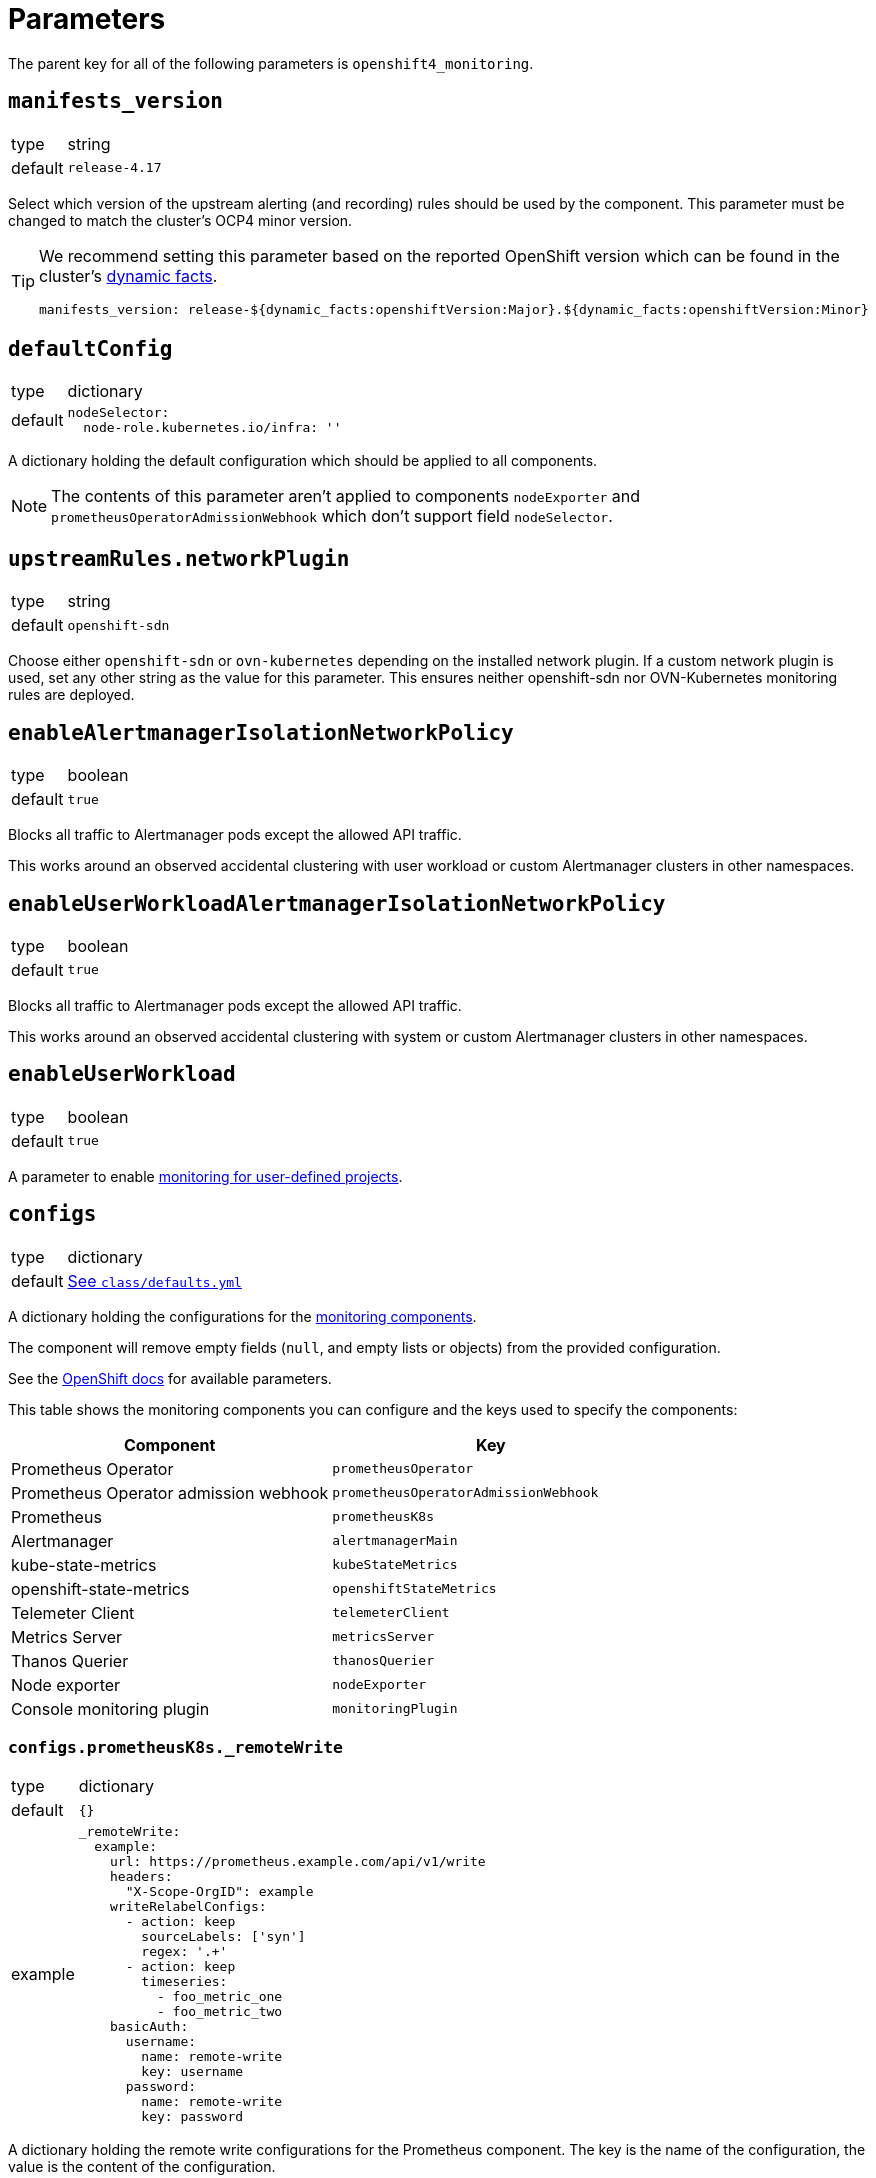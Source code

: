 = Parameters

The parent key for all of the following parameters is `openshift4_monitoring`.

== `manifests_version`

[horizontal]
type:: string
default:: `release-4.17`

Select which version of the upstream alerting (and recording) rules should be used by the component.
This parameter must be changed to match the cluster's OCP4 minor version.

[TIP]
====
We recommend setting this parameter based on the reported OpenShift version which can be found in the cluster's https://syn.tools/syn/SDDs/0027-dynamic-cluster-facts.html[dynamic facts].

[source,yaml]
----
manifests_version: release-${dynamic_facts:openshiftVersion:Major}.${dynamic_facts:openshiftVersion:Minor}
----
====

== `defaultConfig`

[horizontal]
type:: dictionary
default::
+
[source,yaml]
----
nodeSelector:
  node-role.kubernetes.io/infra: ''
----

A dictionary holding the default configuration which should be applied to all components.

NOTE: The contents of this parameter aren't applied to components `nodeExporter` and `prometheusOperatorAdmissionWebhook` which don't support field `nodeSelector`.

== `upstreamRules.networkPlugin`

[horizontal]
type:: string
default:: `openshift-sdn`

Choose either `openshift-sdn` or `ovn-kubernetes` depending on the installed network plugin.
If a custom network plugin is used, set any other string as the value for this parameter.
This ensures neither openshift-sdn nor OVN-Kubernetes monitoring rules are deployed.


== `enableAlertmanagerIsolationNetworkPolicy`

[horizontal]
type:: boolean
default:: `true`

Blocks all traffic to Alertmanager pods except the allowed API traffic.

This works around an observed accidental clustering with user workload or custom Alertmanager clusters in other namespaces.


== `enableUserWorkloadAlertmanagerIsolationNetworkPolicy`

[horizontal]
type:: boolean
default:: `true`

Blocks all traffic to Alertmanager pods except the allowed API traffic.

This works around an observed accidental clustering with system or custom Alertmanager clusters in other namespaces.


== `enableUserWorkload`

[horizontal]
type:: boolean
default:: `true`

A parameter to enable https://docs.openshift.com/container-platform/latest/monitoring/enabling-monitoring-for-user-defined-projects.html[monitoring for user-defined projects].

== `configs`

[horizontal]
type:: dictionary
default:: https://github.com/appuio/component-openshift4-monitoring/blob/master/class/defaults.yml[See `class/defaults.yml`]

A dictionary holding the configurations for the https://docs.openshift.com/container-platform/latest/monitoring/configuring-the-monitoring-stack.html#configuring-the-monitoring-stack_configuring-the-monitoring-stack[monitoring components].

The component will remove empty fields (`null`, and empty lists or objects) from the provided configuration.

See the https://docs.openshift.com/container-platform/latest/monitoring/cluster_monitoring/configuring-the-monitoring-stack.html[OpenShift docs] for available parameters.

This table shows the monitoring components you can configure and the keys used to specify the components:

[options="header"]
|====
|Component|Key
|Prometheus Operator|`prometheusOperator`
|Prometheus Operator admission webhook|`prometheusOperatorAdmissionWebhook`
|Prometheus|`prometheusK8s`
|Alertmanager|`alertmanagerMain`
|kube-state-metrics|`kubeStateMetrics`
|openshift-state-metrics|`openshiftStateMetrics`
|Telemeter Client|`telemeterClient`
|Metrics Server|`metricsServer`
|Thanos Querier|`thanosQuerier`
|Node exporter|`nodeExporter`
|Console monitoring plugin|`monitoringPlugin`
|====

=== `configs.prometheusK8s._remoteWrite`

[horizontal]
type:: dictionary
default:: `{}`
example::
+
[source,yaml]
----
_remoteWrite:
  example:
    url: https://prometheus.example.com/api/v1/write
    headers:
      "X-Scope-OrgID": example
    writeRelabelConfigs:
      - action: keep
        sourceLabels: ['syn']
        regex: '.+'
      - action: keep
        timeseries:
          - foo_metric_one
          - foo_metric_two
    basicAuth:
      username:
        name: remote-write
        key: username
      password:
        name: remote-write
        key: password
----

A dictionary holding the remote write configurations for the Prometheus component.
The key is the name of the configuration, the value is the content of the configuration.

The remote write configuration will be appended to the `configs.prometheusK8s.remoteWrite` parameter for backwards compatibility.

In this configuration only, `writeRelabelConfigs` entries can hold an entry for `timeseries` containing a list of strings representing individual Prometheus timeseries.
These will be translated into a `regex` entry, with a regular expression matching any one of the listed timeseries.

== `configsUserWorkload`

[horizontal]
type:: dictionary
default::
+
[source,yaml]
----
alertmanager:
  enabled: true
  enableAlertmanagerConfig: true
  volumeClaimTemplate: ${openshift4_monitoring:configs:alertmanagerMain:volumeClaimTemplate}
prometheusOperator: {}
prometheus:
  retention: 8d
  volumeClaimTemplate: ${openshift4_monitoring:configs:prometheusK8s:volumeClaimTemplate}
thanosRuler: {}
----

A dictionary holding the configurations for the https://docs.openshift.com/container-platform/latest/monitoring/configuring-the-monitoring-stack.html#configuring-the-monitoring-stack_configuring-the-monitoring-stack[user workload monitoring components].

By default, we configure the user workload monitoring Prometheus and Alertmanager to inherit the `volumeClaimTemplate` specifications from the cluster-monitoring config.
This allows users to configure the default storageclass and volume size of both monitoring stacks through the cluster-monitoring config.

This table shows the monitoring components you can configure and the keys used to specify the components:

[options="header"]
|====
|Component|Key|Note
|Alertmanager|`alertmanager`|Only on OpenShift 4.11 and newer
|Prometheus Operator|`prometheusOperator`|
|Prometheus|`prometheus`|
|Thanos Ruler|`thanosRuler`|
|====

=== `configsUserWorkload.prometheus._remoteWrite`

[horizontal]
type:: dictionary
default:: `{}`
example::
+
[source,yaml]
----
_remoteWrite:
  example:
    url: https://prometheus.example.com/api/v1/write
    headers:
      "X-Scope-OrgID": customer
    writeRelabelConfigs:
      - sourceLabels: ['customer']
        regex: '.+'
        action: keep
    basicAuth:
      username:
        name: remote-write-customer
        key: username
      password:
        name: remote-write-customer
        key: password
----

A dictionary holding the remote write configurations for the Prometheus component of the user workload monitoring stack.
The key is the name of the configuration, the value is the content of the configuration.

The remote write configuration will be appended to the `configsUserWorkload.prometheus.remoteWrite` parameter for backwards compatibility.



== `alertManagerConfig`

[horizontal]
type:: dictionary
default::
+
[source,yaml]
----
route:
  group_wait: 0s
  group_interval: 5s
  repeat_interval: 10m
inhibit_rules:
  # Don't send warning or info if a critical is already firing
  - target_match_re:
      severity: warning|info
    source_match:
      severity: critical
    equal:
      - namespace
      - alertname
  # Don't send info if a warning is already firing
  - target_match_re:
      severity: info
    source_match:
      severity: warning
    equal:
      - namespace
      - alertname
----

A dictionary holding the configuration for the AlertManager.

See the https://docs.openshift.com/container-platform/latest/monitoring/managing-alerts.html#applying-custom-alertmanager-configuration_managing-alerts[OpenShift docs] for available parameters.

The component will silently drop any fields in the provided config which are empty.
The component treats `null` as empty for scalar fields.

== `alertManagerAutoDiscovery`

[horizontal]
type:: dictionary
default::
+
[source,yaml]
----
alertManagerAutoDiscovery:
  enabled: true
  debug_config_map: false
  team_receiver_format: team_default_%s
  additional_alert_matchers: []
  prepend_routes: []
  append_routes: []
----

`alertManagerAutoDiscovery` holds the configuration for the Alertmanager auto-discovery feature.

The auto-discovery routes alerts to the configured teams based on their namespaces and the top-level `syn.teams[*].instances` and `syn.owner` parameters.
Auto-discovery first creates a list of Commodore component instances by parsing the `applications` array using the same rules as Commodore itself (see also the https://syn.tools/commodore/reference/architecture.html#_component_instantiation[Commodore component instantiation documentation]).
For each discovered instance, the component then reads the component's namespace from field `namespace` or `namespace.name` in the rendered parameters of this component.
Finally, routing rules are generated to route alerts from the discovered namespaces to the associated component instance's owning team.

[NOTE]
====
Without special handling, the namespace discovery would discover namespace `openshift4-monitoring` for component instances that use `namespace: ${_instance}`.
This is the case because we read the instance's namespace from the rendered parameters for component openshift4-monitoring and therefore `${_instance}` resolves to `openshift4-monitoring`.

To address this case, the component has override logic in the namespace discovery for component instances which use `${_instance}` in their namespace definition.
The override logic replaces all occurrences of `openshift4-monitoring` in the discovered namespace with the instance name for instances other than `openshift4-monitoring`.
====

.`syn` Team Example
[source,yaml]
----
syn:
  owner: daring-donkeys
  teams:
    electric-elephants:
      instances: [postgres]
----

The auto-discovery feature is enabled by default.
A ConfigMap can be enabled with `debug_config_map` to debug the auto-discovery feature.

The configuration is merged with the `alertManagerConfig` parameter.
Route receivers are generated for each team based on the `team_receiver_format` parameter.
The routes are ordered as follows:

[source]
----
alertManagerAutoDiscovery.prepend_routes + generated routes + alertManagerAutoDiscovery.append_routes + alertManagerConfig.routes + route all to syn.owner
----

`additional_alert_matchers` is a list of additional alert matchers to add to the generated routes.
This can be used to handle special cases where the auto-discovery feature does not work as expected.
For example if an alert should go to a different team than the namespace suggests based on a label.

[source,yaml]
----
alertManagerAutoDiscovery:
  additional_alert_matchers:
    - 'syn_team = ""'
# becomes
- continue: true
  matchers:
    - syn_team = ""
    - namespace =~ "my-ns"
  receiver: team_default_lovable-lizards
- continue: false
  matchers:
    - syn_team = ""
    - namespace =~ "my-ns"
  receiver: __component_openshift4_monitoring_null
----


== `alerts`

[horizontal]
type:: dictionary

Configuration parameters related to influence the resulting alert rules.

=== `includeNamespaces`

[horizontal]
type:: list
default:: https://github.com/appuio/component-openshift4-monitoring/blob/master/class/defaults.yml[See `class/defaults.yml`]

List of namespace patterns to use for alerts which have `namespace=~"(openshift-.\*|kube-.*|default)"` in the upstream rule.
The component generates a regex pattern from the list by concatenating all elements into a large OR-regex.
To inject the custom regex, the component searches for the exact string `namespace=~"(openshift-.\*|kube-.*|default)"` in field `expr` of each alert rule and replaces it with the regex generated from this parameter and parameter `excludeNamespaces`.

The component processes the list with `com.renderArray()` to allow users to drop entries in the hierarchy.

IMPORTANT: The component doesn't validate that the list entries are valid regex patterns.

==== Example

We assume that the input config has patterns `default` and `syn.*`:

[source,yaml]
----
includeNamespaces:
  - default
  - syn.*
----

The component will generate namespace selector `namespace=~"(default|syn.*)"` from this input configuration.

=== `excludeNamespaces`

[horizontal]
type:: list
default:: `[]`

List of namespace patterns to exclude for alerts which have `namespace=~"(openshift-.\*|kube-.*|default)"` in the upstream rule.
The component generates a regex pattern from the list by concatenating all elements into a large OR-regex.
To inject the custom regex, the component searches for the exact string `namespace=~"(openshift-.\*|kube-.*|default)"` in field `expr` of each alert rule and replaces it with the regex generated from this parameter and parameter `includeNamespaces`.

The component processes the list with `com.renderArray()` to allow users to drop entries in the hierarchy.

IMPORTANT: The component doesn't validate that the list entries are valid regex patterns.

==== Example

We assume that the input config has patterns `default` and `openshift.*` and `syn.*` for `includeNamespaces` and `openshift-adp` for `excludeNamespaces`:

[source,yaml]
----
includeNamespaces:
  - default
  - openshift.*
  - syn.*
excludeNamespaces:
  - openshift-adp
----

The component will generate namespace selector `namespace=~"(default|openshift.*|syn.*)",namespace!~"(openshift-adp)"` from this input configuration.

=== `ignoreNames`

[horizontal]
type:: list
default:: https://github.com/appuio/component-openshift4-monitoring/blob/master/class/defaults.yml[See `class/defaults.yml`]

List of alert rule names to be dropped.

NOTE: This parameter is taken into account in the `filterRules` and `filterPatchRules` library functions.

=== `ignoreWarnings`

[horizontal]
type:: list
default:: https://github.com/appuio/component-openshift4-monitoring/blob/master/class/defaults.yml[See `class/defaults.yml`]

List of alert rule names for which to drop alerts with label `severity: warning`.

NOTE: In contrast to `ignoreNames`, this parameter is not taken into account in the `filterRules` and `filterPatchRules` library functions.

=== `ignoreGroups`

[horizontal]
type:: list
default:: https://github.com/appuio/component-openshift4-monitoring/blob/master/class/defaults.yml[See `class/defaults.yml`]

List of complete alert rule groups to drop.

NOTE: This parameter is not taken into account for `filterRules` and `filterPatchRules`.

=== `customAnnotations`

[horizontal]
type:: dict
default:: `{}`

Maps alert names to sets of custom annotations.
Allows configuring custom annotations for individual alerts.

Example:

[source,yaml]
----
customAnnotations:
  Watchdog:
    runbook_url: https://www.google.com/?q=Watchdog
----

=== `patchRules`
type:: dict
keys:: potential values of parameter `manifests_versions` and `*`
default:: See https://github.com/appuio/component-openshift4-monitoring/blob/master/class/defaults.yml[`class/defaults.yml` on GitHub]

The parameter `patchRules` allows users to customize upstream alerts.
The component expects that top-level keys in the parameter correspond to values of parameter `manifests_versions`.
Additionally, the component supports special top-level key `*`.

Alert patches which are defined under top-level key `\*` are applied regardless of the OpenShift 4 version specified in parameter `manifest_versions`.
Additionally, the component applies all patches under the key which matches the value of parameter `manifest_versions`.
If an alert is patched in both top-level key `*` and the top-level key matching parameter `manifest_versions`, the patches are merged together, with the version-specific patch overriding the generic patch.


The component expects alert names as keys and any alert configuration as values in each top-level key.
See the Prometheus https://prometheus.io/docs/prometheus/latest/configuration/alerting_rules/[alerting rules documentation] for extended documentation on configuring alerting rules.

Example:

[source,yaml]
----
patchRules:
  '*':
    PrometheusRemoteWriteBehind:
      annotations:
        runbook_url: https://example.com/runbooks/PrometheusRemoteWriteBehind.html
  release-4.16:
    SystemMemoryExceedsReservation:
      for: 30m
----

=== `ignoreUserWorkload`

[horizontal]
type:: list
default:: `[]`

A list of alerting rules for which the component should patch the `expr` and `annotations.description` fields to ensure they don't alert for the user workload monitoring stack.

By default, we don't turn off any alerts for the user workload monitoring stack.

The parameter supports removing entries by providing the entry to remove prefixed with `~`.
The parameter can be completely cleared with the following config:

[source,yaml]
----
parameters:
  openshift4_monitoring:
    alerts:
      ~ignoreUserWorkload: []
----


== `silence`

[horizontal]
type:: dict

Parameters to configure the silence CronJob.


== `silence.silences`

[horizontal]
type:: dict
default::
+
[source,yaml]
----
"Silence non syn alerts":
  matchers:
    - name: alertname
      value: ".+"
      isRegex: true
    - name: syn
      value: ""
      isRegex: false
----

Contains the list of silences to be applied.
The key is used as the comment of the silence and the value is a dictionary which is passed to Alertmanager.

Silences removed from the hierarchy stay active in Alertmanager for up to 24h until they expire.

Silences all non-SYN alerts by default.

=== `schedule`

[horizontal]
type:: string
default:: '0 */4 * * *'

Schedule of the CronJob in cron syntax.

=== `serviceAccountName`

[horizontal]
type:: string
default:: prometheus-k8s

Name of the service account used when running the silence job.
The service account must have permission to access the Alertmanager service through its oAuth proxy.

=== `servingCertsCABundleName`

[horizontal]
type:: string
default:: serving-certs-ca-bundle

Name of the config map containing the CA bundle of the Alertmanager service.

=== `jobHistoryLimit`

[horizontal]
type:: dict

Parameters to configure the numbers of silence job objects to keep.

==== `failed`

[horizontal]
type:: number
default:: 3

Number of failed jobs to keep.

==== `successful`

[horizontal]
type:: number
default:: 3

Number of successful jobs to keep.

== `capacityAlerts`

[horizontal]
type:: dict

This parameter allows users to enable and configure alerts for capacity management.
The capacity alerts are enabled by default and can be disabled completely by setting the key `capacityAlerts.enabled` to `false`.
Predictive alerts are disabled by default and can be enabled individually as shown below by setting `ExpectClusterCpuUsageHigh.enabled` to `true`.

The dictionary will be transformed into a `PrometheusRule` object by the component.

The component provides 10 alerts that are grouped in four groups.
You can disable or modify each of these alert rules individually.
The fields in these rules will be added to the final `PrometheusRule`, with the exception of `expr`.
The `expr` field contains fields which can be used to tune the default alert rule.
Alternatively the default rule can be completely overwritten by setting the `expr.raw` field (see example below).
See xref:explanations/resource_management.adoc[Resource Management] for an explanation for every alert rule.

Example:

[source,yaml]
----
capacityAlerts:
  enabled: true <1>
  groupByNodeLabels: [] <2>
  groups:
    PodCapacity:
      rules:
        TooManyPods:
          annotations:
            message: 'The number of pods is too damn high' <3>
          for: 3h <4>
        ExpectTooManyPods:
          expr: <5>
            range: '2d'
            predict: '5*24*60*60'

    ResourceRequests:
      rules:
        TooMuchMemoryRequested:
          enabled: true
          expr:
            raw: sum(kube_pod_resource_request{resource="memory"}) > 9000*1024*1024*1024 <6>
    CpuCapacity:
      rules:
        ClusterCpuUsageHigh:
          enabled: false <7>
        ExpectClusterCpuUsageHigh:
          enabled: false <7>
    UnusedCapacity:
      rules:
        ClusterHasUnusedNodes:
          enabled: false <8>
----
<1> Enables capacity alerts
<2> List of node labels (as they show up in the `kube_node_labels` metric) by which alerts are grouped
<3> Changes the alert message for the pod capacity alert
<4> Only alerts for pod capacity if it fires for 3 hours
<5> Change the pod count prediction to look at the last two days and predict the value in five days
<6> Completely overrides the default alert rule and alerts if the total memory request is over 9000 GB
<7> Disables both CPU capacity alert rules
<8> Disables alert if the cluster has unused nodes.


== `rules`

[horizontal]
type:: dict
default:: `{}`

This parameter allows users to configure additional Prometheus rules to deploy on the cluster.

Each key-value pair in the dictionary is transformed into a `PrometheusRule` object by the component.

The component expects that values are dicts themselves and expects that keys in those dicts are prefixed with `record:` or `alert:` to indicate whether the rule is a recording or alerting rule.
The component will transform the keys into fields in the resulting rule by taking the prefix as the field name and the rest of the key as the field value.
For example, key `"record:sum:some:metric:5m"` would be transformed into `record: sum:some:metric:5m` which should define a recording rule with name `sum:some:metric:5m`.
This field is then merged into the provided value which should be a valid rule definition.

See the Prometheus docs for supported configurations for https://prometheus.io/docs/prometheus/latest/configuration/recording_rules/[recording] and https://prometheus.io/docs/prometheus/latest/configuration/alerting_rules/[alerting] rules.


Example:

[source,yaml]
----
rules:
  generic-rules:
    "alert:ContainerOOMKilled":
      annotations:
        message: A container ({{$labels.container}}) in pod {{ $labels.namespace }}/{{ $labels.pod }} was OOM killed
      expr: |
        kube_pod_container_status_last_terminated_reason{reason="OOMKilled"} == 1
      labels:
        source: https://git.vshn.net/swisscompks/syn-tenant-repo/-/blob/master/common.yml
        severity: devnull
----

== Example

[source,yaml]
----
defaultConfig:
  nodeSelector:
    node-role.kubernetes.io/infra: ''
configs:
  prometheusK8s:
    volumeClaimTemplate:
      spec:
        resources:
          requests:
            storage: 100Gi
alerts:
  ignoreNames:
    - KubeAPIErrorsHigh
    - KubeClientErrors
----

== `secrets`

[horizontal]
type:: dict
default:: `{}`

A dict of secrets to create in the namespace.
The key is the name of the secret, the value is the content of the secret.
The value must be a dict with a key `stringData` which is a dict of key/value pairs to add to the secret.

== `remoteWriteDefaults`

[horizontal]
type:: dict
default::
+
[source,yaml]
----
remoteWriteDefaults:
  cluster: {}
  userWorkload: {}
----
example::
+
[source,yaml]
----
remoteWriteDefaults:
  cluster:
    queueConfig:
      maxShards: 80
  userWorkload:
    queueConfig:
      maxShards: 20
----

A dict of default remote write configurations for the Prometheus component.
Those values are merged into each remote write configuration in `configs.prometheusK8s.remoteWrite` and `configsUserWorkload.prometheus.remoteWrite`.


== `cronjobs`

[horizontal]
type:: dict

A dict of arbitrary cronjobs to create in the `openshift-monitoring` namespace.
The key is the name of the cronjob and the values are its configuration options as shown below.

=== `schedule`

[horizontal]
type:: string

Schedule of the CronJob in cron syntax.

=== `script`

[horizontal]
type:: string

The script to execute as part of the cronjob.

=== `image`

[horizontal]
type:: dict
default:: `images.oc` from https://github.com/appuio/component-openshift4-monitoring/blob/master/class/defaults.yml[`class/defaults.yml`]

=== `image.image`

[horizontal]
type:: string

The image used by the cronjob.

=== `image.tag`

[horizontal]
type:: string

The image tag used by the cronjob.

=== `config`

[horizontal]
type:: dict
default:: `{}`

Any additional custom configuration for the cronjob.

=== Example

[source,yaml]
----
cronjobs:
  my-cronjob:
    schedule: "1 * * * *"
    image:
      image: quay.io/appuio/oc
      tag: v4.13
    script: |
      #!/bin/sh
      echo "this is an example"
    config:
      spec:
        failedJobsHistoryLimit: 1
----

== `customNodeExporter`

This parameter allows users to deploy an additional node-exporter DaemonSet.
We provide this option, since OpenShift's cluster-monitoring stack currently doesn't allow users to customize the bundled node-exporter DaemonSet.

Currently, the parameter is tailored to allow users to run an additional node-exporter which enables collectors that aren't enabled in the default node exporter.

The configuration is rendered by using the same Jsonnet that's used by the OpenShift cluster-monitoring stack to generate the default node-exporter DaemonSet.
The component further customizes the resulting manifests to ensure that there's no conflicts between the default node-exporter and the additional node-exporter.

The additional node-exporter is deployed in the namespace indicated by parameter `namespace`.
By default this is namespace `openshift-monitoring`.
The component also deploys a `ServiceMonitor` which ensures that the additional node-exporter is scraped by the cluster-monitoring stack's Prometheus.

Users can configure arbitrary recording and alerting rules which use metrics scraped from the additional node-exporter via parameter `rules`.

=== `enabled`

[horizontal]
type:: bool
default:: `false`

Whether to deploy the additional node-exporter.

=== `collectors`

[horizontal]
type:: list
default:: `["network_route"]`

Which collectors to enable in the additional node-exporter.
By default, all collectors are disabled.
Users can remove entries from this list by providing an existing entry prefixed with `~`.

=== `args`
[horizontal]
type:: list
default:: `[]`


Additional command line arguments to pass to the additional node-exporter.
Please note that specifying `--[no-]collector.<name>` here will break the DaemonSet, since `node-exporter` doesn't support specifying these flags multiple times.
Users should use parameter `customNodeExporter.collectors` to enable collectors.

=== `metricRelabelings`

[horizontal]
type:: list
default:: https://github.com/appuio/component-openshift4-monitoring/blob/master/class/defaults.yml[See `class/defaults.yml`]

This parameter allows users to specify the content of field `metricRelabelings` of the `ServiceMonitor` which is created for the additional node-exporter.
By default, the component drops all metrics except `node_network_route*` metrics for host devices prefixed with `ens`.
Since this component only applies to OpenShift 4, we know that any node's host interfaces will use device names that are prefixed with `ens`.

Users are encouraged to extend or overwrite this parameter to ensure all the metrics they're interested in are actually scraped by Prometheus.

